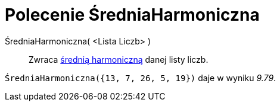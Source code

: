 = Polecenie ŚredniaHarmoniczna
:page-en: commands/HarmonicMean
ifdef::env-github[:imagesdir: /en/modules/ROOT/assets/images]

ŚredniaHarmoniczna( <Lista Liczb> )::
  Zwraca https://pl.wikipedia.org/wiki/%C5%9Arednia_harmoniczna[średnią harmoniczną] danej listy liczb.

[EXAMPLE]
====

`++ŚredniaHarmoniczna({13, 7, 26, 5, 19})++` daje w wyniku _9.79_.

====
